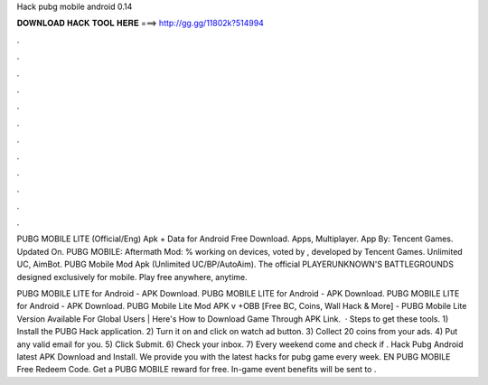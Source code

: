 Hack pubg mobile android 0.14



𝐃𝐎𝐖𝐍𝐋𝐎𝐀𝐃 𝐇𝐀𝐂𝐊 𝐓𝐎𝐎𝐋 𝐇𝐄𝐑𝐄 ===> http://gg.gg/11802k?514994



.



.



.



.



.



.



.



.



.



.



.



.

PUBG MOBILE LITE (Official/Eng) Apk + Data for Android Free Download. Apps, Multiplayer. App By: Tencent Games. Updated On. PUBG MOBILE: Aftermath Mod: % working on devices, voted by , developed by Tencent Games. Unlimited UC, AimBot. PUBG Mobile Mod Apk (Unlimited UC/BP/AutoAim). The official PLAYERUNKNOWN'S BATTLEGROUNDS designed exclusively for mobile. Play free anywhere, anytime.

PUBG MOBILE LITE for Android - APK Download. PUBG MOBILE LITE for Android - APK Download. PUBG MOBILE LITE for Android - APK Download. PUBG Mobile Lite Mod APK v +OBB [Free BC, Coins, Wall Hack & More] -  PUBG Mobile Lite Version Available For Global Users | Here's How to Download Game Through APK Link.  · Steps to get these tools. 1) Install the PUBG Hack application. 2) Turn it on and click on watch ad button. 3) Collect 20 coins from your ads. 4) Put any valid email for you. 5) Click Submit. 6) Check your inbox. 7) Every weekend come and check if . Hack Pubg Android latest APK Download and Install. We provide you with the latest hacks for pubg game every week. EN PUBG MOBILE Free Redeem Code. Get a PUBG MOBILE reward for free. In-game event benefits will be sent to .
